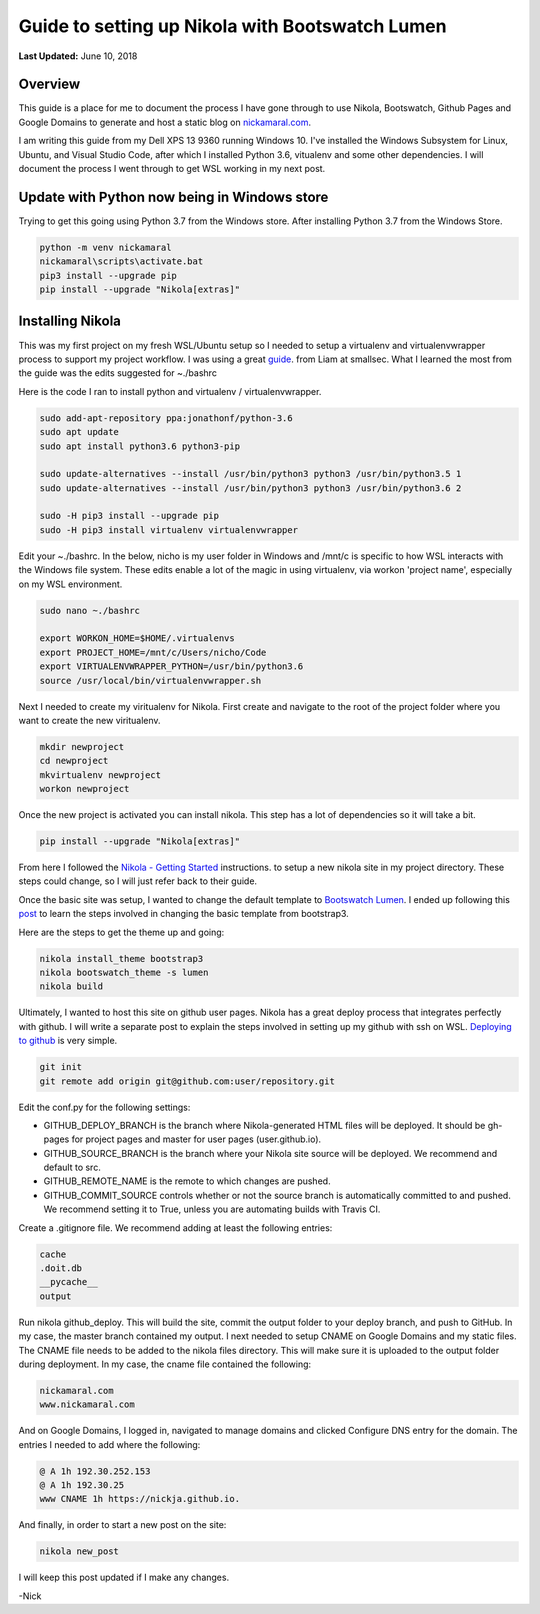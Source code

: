 .. title: Guide to setting up Nikola with Bootswatch Lumen
.. slug: guide-to-setting-up-nikola-with-bootswatch-lumen
.. date: 2019-03-10 22:09:29 UTC-04:00
.. tags: 
.. category: 
.. link: 
.. description: 
.. type: text

Guide to setting up Nikola with Bootswatch Lumen    
================================================

**Last Updated:** June 10, 2018

Overview
--------

This guide is a place for me to document the process I have 
gone through to use Nikola, Bootswatch, Github Pages and 
Google Domains to generate and host a static blog on nickamaral.com_.

.. _nickamaral.com: http://nickamaral.com

.. image:: /images/getnikola.png

I am writing this guide from my Dell XPS 13 9360 running Windows 10.  
I've installed the Windows Subsystem for Linux, Ubuntu, and Visual Studio Code, after which I installed Python 3.6, vitualenv and some other dependencies.  
I will document the process I went through to get WSL working in my next post.  

Update with Python now being in Windows store
---------------------------------------------

Trying to get this going using Python 3.7 from the Windows store.  After installing Python 3.7 from the Windows Store.

.. code:: python

    python -m venv nickamaral
    nickamaral\scripts\activate.bat
    pip3 install --upgrade pip
    pip install --upgrade "Nikola[extras]"

Installing Nikola
-----------------

This was my first project on my fresh WSL/Ubuntu setup so I needed to setup a virtualenv and virtualenvwrapper process to support my project workflow.
I was using a great guide_. from Liam at smallsec.  What I learned the most from the guide was the edits suggested for ~./bashrc

.. _guide: https://blog.smallsec.ca/2017/09/07/installing-python3-6-on-wsl/

Here is the code I ran to install python and virtualenv / virtualenvwrapper. 

.. code:: python

    sudo add-apt-repository ppa:jonathonf/python-3.6
    sudo apt update
    sudo apt install python3.6 python3-pip

    sudo update-alternatives --install /usr/bin/python3 python3 /usr/bin/python3.5 1
    sudo update-alternatives --install /usr/bin/python3 python3 /usr/bin/python3.6 2

    sudo -H pip3 install --upgrade pip
    sudo -H pip3 install virtualenv virtualenvwrapper

Edit your ~./bashrc.  In the below, nicho is my user folder in Windows and /mnt/c is specific to how WSL interacts with the Windows file system. 
These edits enable a lot of the magic in using virtualenv, via workon 'project name', especially on my WSL environment.  

.. code:: python

    sudo nano ~./bashrc

    export WORKON_HOME=$HOME/.virtualenvs
    export PROJECT_HOME=/mnt/c/Users/nicho/Code
    export VIRTUALENVWRAPPER_PYTHON=/usr/bin/python3.6
    source /usr/local/bin/virtualenvwrapper.sh

Next I needed to create my viritualenv for Nikola.   First create and navigate to the root of the project folder where you want to create the new viritualenv. 

.. code:: python

    mkdir newproject
    cd newproject
    mkvirtualenv newproject
    workon newproject

Once the new project is activated you can install nikola.  This step has a lot of dependencies so it will take a bit. 

.. code:: python

    pip install --upgrade "Nikola[extras]"

From here I followed the `Nikola - Getting Started`_ instructions. to setup a new nikola site in my project directory.  These steps could change, so I will just refer back to their guide.

.. _Nikola - Getting Started: https://getnikola.com/getting-started.html

Once the basic site was setup, I wanted to change the default template to `Bootswatch Lumen`_.  I ended up following this post_ to learn the steps involved in changing the basic template from bootstrap3.

.. _Bootswatch Lumen: https://bootswatch.com/lumen/
.. _post: https://necromuralist.github.io/posts/how-to-change-the-nikola-bootswatch-theme/

Here are the steps to get the theme up and going:

.. code:: python

    nikola install_theme bootstrap3
    nikola bootswatch_theme -s lumen
    nikola build

Ultimately, I wanted to host this site on github user pages.  Nikola has a great deploy process that integrates perfectly with github. 
I will write a separate post to explain the steps involved in setting up my github with ssh on WSL.  `Deploying to github`_ is very simple. 

.. _Deploying to github: https://getnikola.com/handbook.html#deploying-to-github

.. code:: python

    git init
    git remote add origin git@github.com:user/repository.git

Edit the conf.py for the following settings: 

- GITHUB_DEPLOY_BRANCH is the branch where Nikola-generated HTML files will be deployed. It should be gh-pages for project pages and master for user pages (user.github.io).
- GITHUB_SOURCE_BRANCH is the branch where your Nikola site source will be deployed. We recommend and default to src.
- GITHUB_REMOTE_NAME is the remote to which changes are pushed.
- GITHUB_COMMIT_SOURCE controls whether or not the source branch is automatically committed to and pushed. We recommend setting it to True, unless you are automating builds with Travis CI.

Create a .gitignore file. We recommend adding at least the following entries:

.. code:: python

    cache
    .doit.db
    __pycache__
    output

Run nikola github_deploy. This will build the site, commit the output folder to your deploy branch, and push to GitHub. 
In my case, the master branch contained my output.  I next needed to setup CNAME on Google Domains and my static files.  
The CNAME file needs to be added to the nikola files directory.  This will make sure it is uploaded to the output folder during deployment. 
In my case, the cname file contained the following: 

.. code:: python

    nickamaral.com
    www.nickamaral.com

And on Google Domains, I logged in, navigated to manage domains and clicked Configure DNS entry for the domain.  The entries I needed to add where the following: 

.. code:: python

    @ A 1h 192.30.252.153
    @ A 1h 192.30.25
    www CNAME 1h https://nickja.github.io.

And finally, in order to start a new post on the site:

.. code:: python

    nikola new_post

I will keep this post updated if I make any changes. 

-Nick